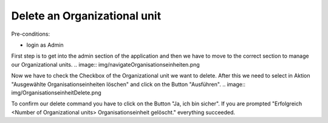 Delete an Organizational unit
~~~~~~~~~~~~~~~~~~~~~~~~~~~~~

Pre-conditions:

* login as Admin

First step is to get into the admin section of the application and
then we have to move to the correct section to manage our Organizational units.
.. image:: img/navigateOrganisationseinheiten.png

Now we have to check the Checkbox of the Organizational unit we want to delete.
After this we need to select in Aktion "Ausgewählte Organisationseinheiten löschen"
and click on the Button "Ausführen".
.. image:: img/OrganisationseinheitDelete.png

To confirm our delete command you have to click on the Button "Ja, ich bin sicher".
If you are prompted "Erfolgreich <Number of Organizational units> Organisationseinheit gelöscht."
everything succeeded.
